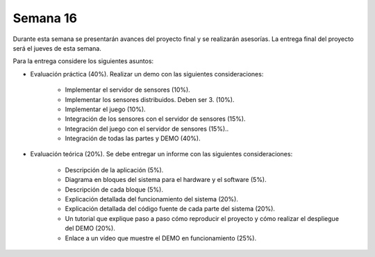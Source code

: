 Semana 16
===========
Durante esta semana se presentarán avances del proyecto final y se realizarán asesorías. La entrega final del proyecto 
será el jueves de esta semana.

Para la entrega considere los siguientes asuntos:

* Evaluación práctica (40%). Realizar un demo con las siguientes consideraciones: 

    * Implementar el servidor de sensores (10%).
    * Implementar los sensores distribuidos. Deben ser 3. (10%).
    * Implementar el juego (10%).
    * Integración de los sensores con el servidor de sensores (15%).
    * Integración del juego con el servidor de sensores (15%)..
    * Integración de todas las partes y DEMO (40%).

* Evaluación teórica (20%). Se debe entregar un informe con las siguientes consideraciones:

    * Descripción de la aplicación (5%).
    * Diagrama en bloques del sistema para el hardware y el software (5%).
    * Descripción de cada bloque (5%).
    * Explicación detallada del funcionamiento del sistema (20%).
    * Explicación detallada del código fuente de cada parte del sistema (20%).
    * Un tutorial que explique paso a paso cómo reproducir el proyecto y cómo realizar el despliegue del DEMO (20%).
    * Enlace a un vídeo que muestre el DEMO en funcionamiento (25%).

